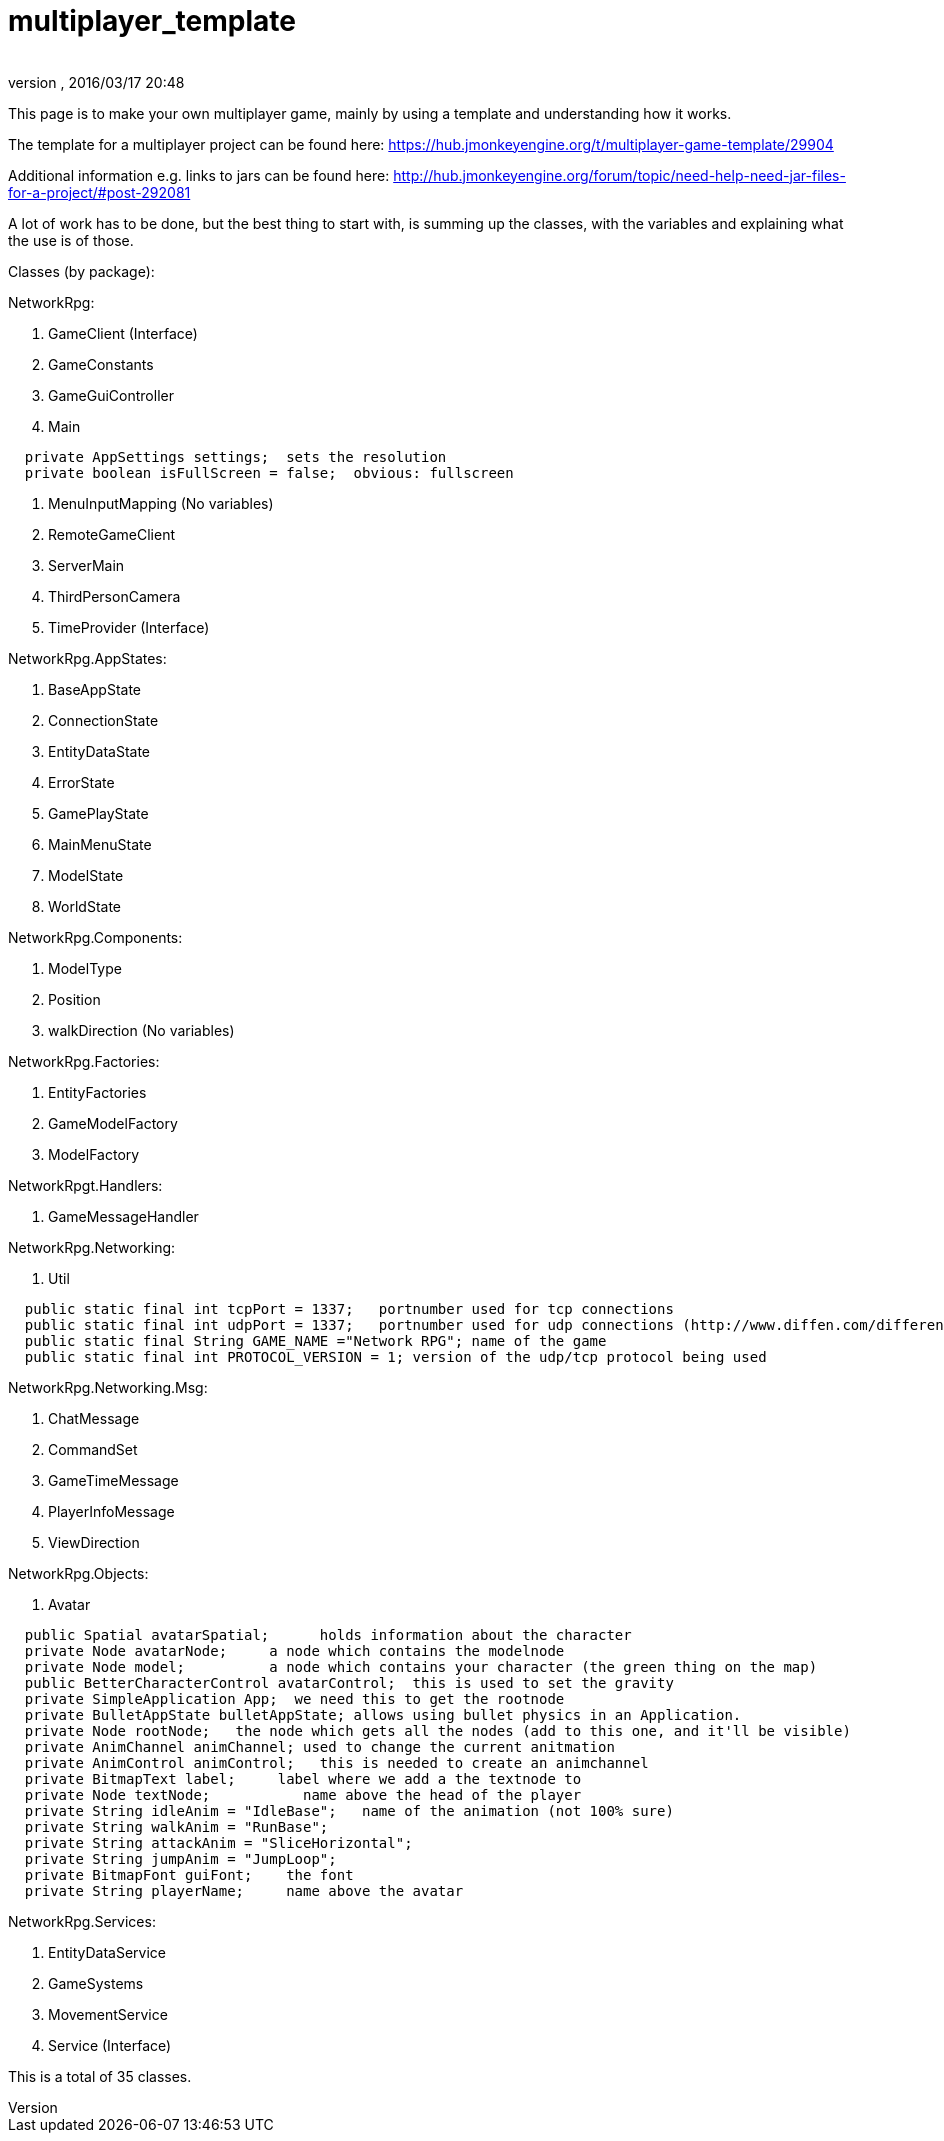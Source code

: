= multiplayer_template
:author:
:revnumber:
:revdate: 2016/03/17 20:48
ifdef::env-github,env-browser[:outfilesuffix: .adoc]


This page is to make your own multiplayer game, mainly by using a template and understanding how it works.

The template for a multiplayer project can be found here:
link:https://hub.jmonkeyengine.org/t/multiplayer-game-template/29904[https://hub.jmonkeyengine.org/t/multiplayer-game-template/29904]

Additional information e.g. links to jars can be found here:
link:http://hub.jmonkeyengine.org/forum/topic/need-help-need-jar-files-for-a-project/#post-292081[http://hub.jmonkeyengine.org/forum/topic/need-help-need-jar-files-for-a-project/#post-292081]

//Class diagram (template only):
//link:http://puu.sh/a4azI/8c37cd8cf4.png[http://puu.sh/a4azI/8c37cd8cf4.png]

A lot of work has to be done, but the best thing to start with, is summing up the classes, with  the variables and explaining what the use is of those.

Classes (by package):

NetworkRpg:

.  GameClient (Interface)
.  GameConstants
.  GameGuiController
.  Main

....
  private AppSettings settings;  sets the resolution
  private boolean isFullScreen = false;  obvious: fullscreen
....

.  MenuInputMapping (No variables)
.  RemoteGameClient
.  ServerMain
.  ThirdPersonCamera
.  TimeProvider (Interface)

NetworkRpg.AppStates:

.  BaseAppState
.  ConnectionState
.  EntityDataState
.  ErrorState
.  GamePlayState
.  MainMenuState
.  ModelState
.  WorldState

NetworkRpg.Components:

.  ModelType
.  Position
.  walkDirection (No variables)

NetworkRpg.Factories:

.  EntityFactories
.  GameModelFactory
.  ModelFactory

NetworkRpgt.Handlers:

.  GameMessageHandler

NetworkRpg.Networking:

.  Util

....
  public static final int tcpPort = 1337;   portnumber used for tcp connections
  public static final int udpPort = 1337;   portnumber used for udp connections (http://www.diffen.com/difference/TCP_vs_UDP)
  public static final String GAME_NAME ="Network RPG"; name of the game
  public static final int PROTOCOL_VERSION = 1; version of the udp/tcp protocol being used
....

NetworkRpg.Networking.Msg:

.  ChatMessage
.  CommandSet
.  GameTimeMessage
.  PlayerInfoMessage
.  ViewDirection

NetworkRpg.Objects:

.  Avatar

....
  public Spatial avatarSpatial;      holds information about the character
  private Node avatarNode;     a node which contains the modelnode
  private Node model;          a node which contains your character (the green thing on the map)
  public BetterCharacterControl avatarControl;  this is used to set the gravity
  private SimpleApplication App;  we need this to get the rootnode
  private BulletAppState bulletAppState; allows using bullet physics in an Application.
  private Node rootNode;   the node which gets all the nodes (add to this one, and it'll be visible)
  private AnimChannel animChannel; used to change the current anitmation
  private AnimControl animControl;   this is needed to create an animchannel
  private BitmapText label;     label where we add a the textnode to
  private Node textNode;           name above the head of the player
  private String idleAnim = "IdleBase";   name of the animation (not 100% sure)
  private String walkAnim = "RunBase";
  private String attackAnim = "SliceHorizontal";
  private String jumpAnim = "JumpLoop";
  private BitmapFont guiFont;    the font
  private String playerName;     name above the avatar
....

NetworkRpg.Services:

.  EntityDataService
.  GameSystems
.  MovementService
.  Service (Interface)

This is a total of 35 classes.
